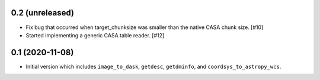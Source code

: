 0.2 (unreleased)
----------------

- Fix bug that occurred when target_chunksize was smaller than the native
  CASA chunk size. [#10]

- Started implementing a generic CASA table reader. [#12]

0.1 (2020-11-08)
----------------

- Initial version which includes ``image_to_dask``, ``getdesc``, ``getdminfo``,
  and ``coordsys_to_astropy_wcs``.
